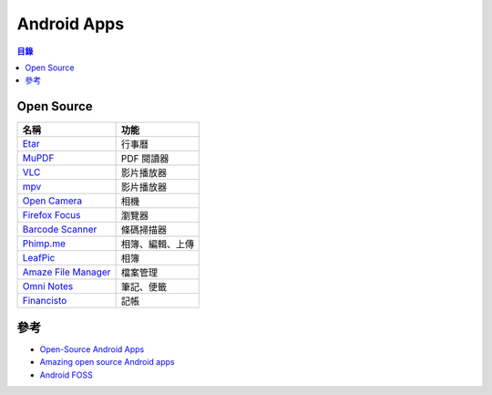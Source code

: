 ========================================
Android Apps
========================================


.. contents:: 目錄


Open Source
========================================

+-----------------------+------------------+
| 名稱                  | 功能             |
+=======================+==================+
| `Etar`_               | 行事曆           |
+-----------------------+------------------+
| `MuPDF`_              | PDF 閱讀器       |
+-----------------------+------------------+
| `VLC`_                | 影片播放器       |
+-----------------------+------------------+
| `mpv`_                | 影片播放器       |
+-----------------------+------------------+
| `Open Camera`_        | 相機             |
+-----------------------+------------------+
| `Firefox Focus`_      | 瀏覽器           |
+-----------------------+------------------+
| `Barcode Scanner`_    | 條碼掃描器       |
+-----------------------+------------------+
| `Phimp.me`_           | 相簿、編輯、上傳 |
+-----------------------+------------------+
| `LeafPic`_            | 相簿             |
+-----------------------+------------------+
| `Amaze File Manager`_ | 檔案管理         |
+-----------------------+------------------+
| `Omni Notes`_         | 筆記、便籤       |
+-----------------------+------------------+
| `Financisto`_         | 記帳             |
+-----------------------+------------------+

.. _Etar: https://github.com/Etar-Group/Etar-Calendar
.. _MuPDF: https://github.com/ArtifexSoftware/mupdf-android-viewer-mini
.. _VLC: https://github.com/videolan/vlc-android
.. _Open Camera: http://opencamera.sourceforge.net
.. _Firefox Focus: https://github.com/mozilla-mobile/focus-android
.. _Barcode Scanner: https://github.com/zxing/zxing
.. _LeafPic: https://github.com/HoraApps/LeafPic
.. _Amaze File Manager: https://github.com/TeamAmaze/AmazeFileManager
.. _Omni Notes: https://github.com/federicoiosue/Omni-Notes
.. _Financisto: https://github.com/dsolonenko/financisto2
.. _Phimp.me: https://github.com/fossasia/phimpme-android
.. _mpv: https://github.com/mpv-android/mpv-android



參考
========================================

* `Open-Source Android Apps <https://github.com/pcqpcq/open-source-android-apps>`_
* `Amazing open source Android apps <https://github.com/Mybridge/amazing-android-apps>`_
* `Android FOSS <https://github.com/offa/android-foss>`_
